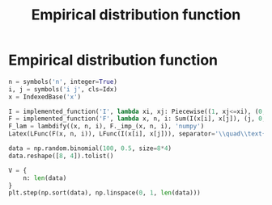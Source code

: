 #+title: Empirical distribution function
#+roam_tags:

* Setup :noexport:
#+call: init()
#+call: init-plot-style()

* Lib :noexport:
:PROPERTIES:
:header-args: :tangle encyclopedia/empirical_distribution_function.py :results silent
:END:

#+begin_src jupyter-python :results silent
from sympy import *
import numba
from sympy.utilities.lambdify import implemented_function
from sympy.utilities.autowrap import autowrap
import numpy as np
from pyorg.latex import *
import matplotlib.pyplot as plt
#+end_src

* Empirical distribution function
#+begin_src jupyter-python
n = symbols('n', integer=True)
i, j = symbols('i j', cls=Idx)
x = IndexedBase('x')

I = implemented_function('I', lambda xi, xj: Piecewise((1, xj<=xi), (0, True)))
F = implemented_function('F', lambda x, n, i: Sum(I(x[i], x[j]), (j, 0, n-1))/n)
F_lam = lambdify((x, n, i), F._imp_(x, n, i), 'numpy')
Latex(LFunc(F(x, n, i)), LFunc(I(x[i], x[j])), separator='\\quad\\text{where}\\quad ')
#+end_src

#+RESULTS:
:RESULTS:
\begin{equation}F{\left(x,n,i \right)} = \frac{\sum_{j=0}^{n - 1} I{\left({x}_{i},{x}_{j} \right)}}{n}\quad\text{where}\quad I{\left({x}_{i},{x}_{j} \right)} = \begin{cases} 1 & \text{for}\: {x}_{i} \geq {x}_{j} \\0 & \text{otherwise} \end{cases}\end{equation}
:END:

#+begin_src jupyter-python
data = np.random.binomial(100, 0.5, size=8*4)
data.reshape([8, 4]).tolist()
#+end_src

#+name: tab:data
#+RESULTS:
| 46 | 61 | 52 | 50 |
| 53 | 37 | 56 | 51 |
| 57 | 57 | 48 | 48 |
| 48 | 50 | 48 | 48 |
| 47 | 49 | 50 | 44 |
| 50 | 51 | 49 | 48 |
| 52 | 39 | 55 | 44 |
| 50 | 52 | 49 | 52 |

#+begin_src jupyter-python :results output
V = {
    n: len(data)
}
plt.step(np.sort(data), np.linspace(0, 1, len(data)))
#+end_src

#+name: fig:emp_dist
[[file:./.ob-jupyter/6f895f8eb16e9de3b82bcbe03f103eca12413542.png]]
